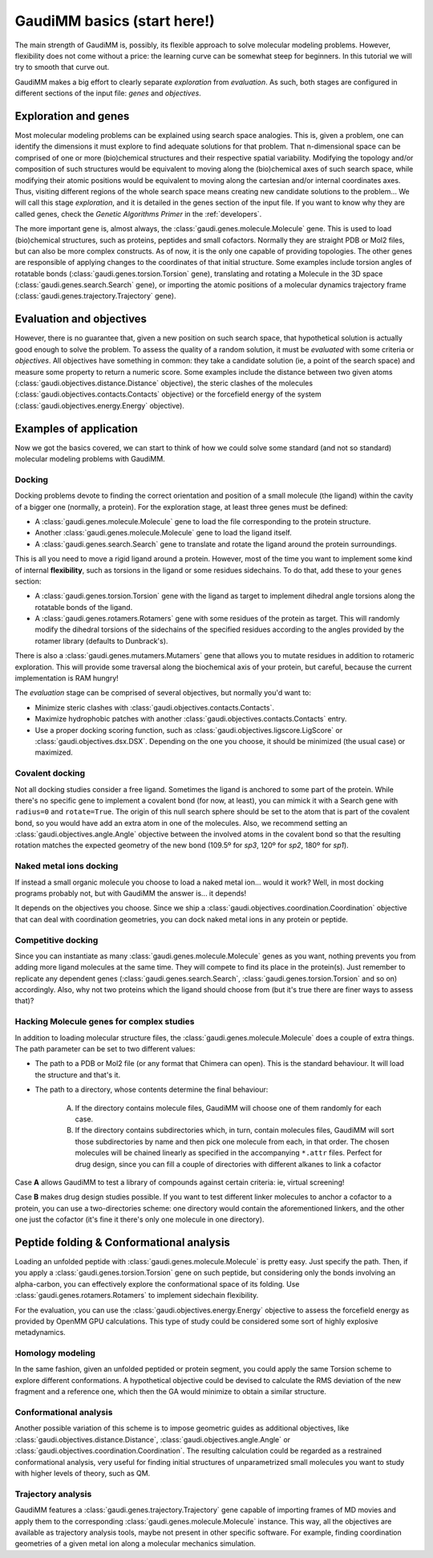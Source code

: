 .. GaudiMM: Genetic Algorithms with Unrestricted
   Descriptors for Intuitive Molecular Modeling

   https://github.com/insilichem/gaudi

   Copyright 2017 Jaime Rodriguez-Guerra, Jean-Didier Marechal

   Licensed under the Apache License, Version 2.0 (the "License");
   you may not use this file except in compliance with the License.
   You may obtain a copy of the License at

        http://www.apache.org/licenses/LICENSE-2.0

   Unless required by applicable law or agreed to in writing, software
   distributed under the License is distributed on an "AS IS" BASIS,
   WITHOUT WARRANTIES OR CONDITIONS OF ANY KIND, either express or implied.
   See the License for the specific language governing permissions and
   limitations under the License.

.. _primer:

============================
GaudiMM basics (start here!)
============================

The main strength of GaudiMM is, possibly, its flexible approach to solve molecular modeling problems. However, flexibility does not come without a price: the learning curve can be somewhat steep for beginners. In this tutorial we will try to smooth that curve out.

GaudiMM makes a big effort to clearly separate *exploration* from *evaluation*. As such, both stages are configured in different sections of the input file: *genes* and *objectives*.

Exploration and genes
=====================

Most molecular modeling problems can be explained using search space analogies. This is, given a problem, one can identify the dimensions it must explore to find adequate solutions for that problem. That n-dimensional space can be comprised of one or more (bio)chemical structures and their respective spatial variability. Modifying the topology and/or composition of such structures would be equivalent to moving along the (bio)chemical axes of such search space, while modifying their atomic positions would be equivalent to moving along the cartesian and/or internal coordinates axes. Thus, visiting different regions of the whole search space means creating new candidate solutions to the problem... We will call this stage *exploration*, and it is detailed in the genes section of the input file. If you want to know why they are called genes, check the *Genetic Algorithms Primer* in the :ref:`developers`.

The more important gene is, almost always, the :class:`gaudi.genes.molecule.Molecule` gene. This is used to load (bio)chemical structures, such as proteins, peptides and small cofactors. Normally they are straight PDB or Mol2 files, but can also be more complex constructs. As of now, it is the only one capable of providing topologies.
The other genes are responsible of applying changes to the coordinates of that initial structure. Some examples include torsion angles of rotatable bonds (:class:`gaudi.genes.torsion.Torsion` gene), translating and rotating a Molecule in the 3D space (:class:`gaudi.genes.search.Search` gene), or importing the atomic positions of a molecular dynamics trajectory frame (:class:`gaudi.genes.trajectory.Trajectory` gene).

Evaluation and objectives
=========================

However, there is no guarantee that, given a new position on such search space, that hypothetical solution is actually good enough to solve the problem. To assess the quality of a random solution, it must be *evaluated* with some criteria or *objectives*.
All objectives have something in common: they take a candidate solution (ie, a point of the search space) and measure some property to return a numeric score. Some examples include the distance between two given atoms (:class:`gaudi.objectives.distance.Distance` objective), the steric clashes of the molecules (:class:`gaudi.objectives.contacts.Contacts` objective) or the forcefield energy of the system (:class:`gaudi.objectives.energy.Energy` objective).

Examples of application
=======================

Now we got the basics covered, we can start to think of how we could solve some standard (and not so standard) molecular modeling problems with GaudiMM.

Docking
-------

Docking problems devote to finding the correct orientation and position of a small molecule (the ligand) within the cavity of a bigger one (normally, a protein). For the exploration stage, at least three genes must be defined:

- A :class:`gaudi.genes.molecule.Molecule` gene to load the file corresponding to the protein structure.
- Another :class:`gaudi.genes.molecule.Molecule` gene to load the ligand itself.
- A :class:`gaudi.genes.search.Search` gene to translate and rotate the ligand around the protein surroundings.

This is all you need to move a rigid ligand around a protein. However, most of the time you want to implement some kind of internal **flexibility**, such as torsions in the ligand or some residues sidechains. To do that, add these to your ``genes`` section:

- A :class:`gaudi.genes.torsion.Torsion` gene with the ligand as target to implement dihedral angle torsions along the rotatable bonds of the ligand.
- A :class:`gaudi.genes.rotamers.Rotamers` gene with some residues of the protein as target. This will randomly modify the dihedral torsions of the sidechains of the specified residues according to the angles provided by the rotamer library (defaults to Dunbrack's).

There is also a :class:`gaudi.genes.mutamers.Mutamers` gene that allows you to mutate residues in addition to rotameric exploration. This will provide some traversal along the biochemical axis of your protein, but careful, because the current implementation is RAM hungry!

The *evaluation* stage can be comprised of several objectives, but normally you'd want to:

- Minimize steric clashes with :class:`gaudi.objectives.contacts.Contacts`.
- Maximize hydrophobic patches with another :class:`gaudi.objectives.contacts.Contacts` entry.
- Use a proper docking scoring function, such as :class:`gaudi.objectives.ligscore.LigScore` or :class:`gaudi.objectives.dsx.DSX`. Depending on the one you choose, it should be minimized (the usual case) or maximized.

Covalent docking
----------------

Not all docking studies consider a free ligand. Sometimes the ligand is anchored to some part of the protein. While there's no specific gene to implement a covalent bond (for now, at least), you can mimick it with a Search gene with ``radius=0`` and ``rotate=True``. The origin of this null search sphere should be set to the atom that is part of the covalent bond, so you would have add an extra atom in one of the molecules. Also, we recommend setting an :class:`gaudi.objectives.angle.Angle` objective between the involved atoms in the covalent bond so that the resulting rotation matches the expected geometry of the new bond (109.5º for *sp3*, 120º for *sp2*, 180º for *sp1*).

Naked metal ions docking
------------------------

If instead a small organic molecule you choose to load a naked metal ion... would it work? Well, in most docking programs probably not, but with GaudiMM the answer is... it depends!

It depends on the objectives you choose. Since we ship a :class:`gaudi.objectives.coordination.Coordination` objective that can deal with coordination geometries, you can dock naked metal ions in any protein or peptide.

Competitive docking
-------------------

Since you can instantiate as many :class:`gaudi.genes.molecule.Molecule` genes as you want, nothing prevents you from adding more ligand molecules at the same time.  They will compete to find its place in the protein(s). Just remember to replicate any dependent genes (:class:`gaudi.genes.search.Search`, :class:`gaudi.genes.torsion.Torsion` and so on) accordingly.
Also, why not two proteins which the ligand should choose from (but it's true there are finer ways to assess that)?

Hacking Molecule genes for complex studies
------------------------------------------

In addition to loading molecular structure files, the :class:`gaudi.genes.molecule.Molecule` does a couple of extra things. The path parameter can be set to two different values:

- The path to a PDB or Mol2 file (or any format that Chimera can open). This is the standard behaviour. It will load the structure and that's it.

- The path to a directory, whose contents determine the final behaviour:

    A) If the directory contains molecule files, GaudiMM will choose one of them randomly for each case.

    B) If the directory contains subdirectories which, in turn, contain molecules files, GaudiMM will sort those subdirectories by name and then pick one molecule from each, in that order. The chosen molecules will be chained linearly as specified in the accompanying ``*.attr`` files. Perfect for drug design, since you can fill a couple of directories with different alkanes to link a cofactor

Case **A** allows GaudiMM to test a library of compounds against certain criteria: ie, virtual screening!

Case **B** makes drug design studies possible. If you want to test different linker molecules to anchor a cofactor to a protein, you can use a two-directories scheme: one directory would contain the aforementioned linkers, and the other one just the cofactor (it's fine it there's only one molecule in one directory).

Peptide folding & Conformational analysis
=========================================

Loading an unfolded peptide with :class:`gaudi.genes.molecule.Molecule` is pretty easy. Just specify the path. Then, if you apply a :class:`gaudi.genes.torsion.Torsion` gene on such peptide, but considering only the bonds involving an alpha-carbon, you can effectively explore the conformational space of its folding. Use :class:`gaudi.genes.rotamers.Rotamers` to implement sidechain flexibility.

For the evaluation, you can use the :class:`gaudi.objectives.energy.Energy` objective to assess the forcefield energy as provided by OpenMM GPU calculations. This type of study could be considered some sort of highly explosive metadynamics.

Homology modeling
-----------------

In the same fashion, given an unfolded peptided or protein segment, you could apply the same Torsion scheme to explore different conformations. A hypothetical objective could be devised to calculate the RMS deviation of the new fragment and a reference one, which then the GA would minimize to obtain a similar structure.

Conformational analysis
-----------------------

Another possible variation of this scheme is to impose geometric guides as additional objectives, like :class:`gaudi.objectives.distance.Distance`, :class:`gaudi.objectives.angle.Angle` or :class:`gaudi.objectives.coordination.Coordination`. The resulting calculation could be regarded as a restrained conformational analysis, very useful for finding initial structures of unparametrized small molecules you want to study with higher levels of theory, such as QM.

Trajectory analysis
-------------------

GaudiMM features a :class:`gaudi.genes.trajectory.Trajectory` gene capable of importing frames of MD movies and apply them to the corresponding :class:`gaudi.genes.molecule.Molecule` instance. This way, all the objectives are available as trajectory analysis tools, maybe not present in other specific software. For example, finding coordination geometries of a given metal ion along a molecular mechanics simulation.